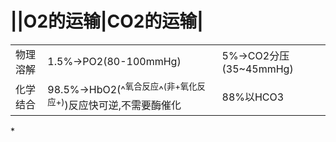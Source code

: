 * ||O2的运输|CO2的运输|
|---|---|---|
|物理溶解|1.5%→PO2(80-100mmHg)|5%→CO2分压(35~45mmHg)|
|化学结合 |98.5%→HbO2(^^氧合反应^^(非+氧化反应+))反应快可逆,不需要酶催化|88%以HCO3
*